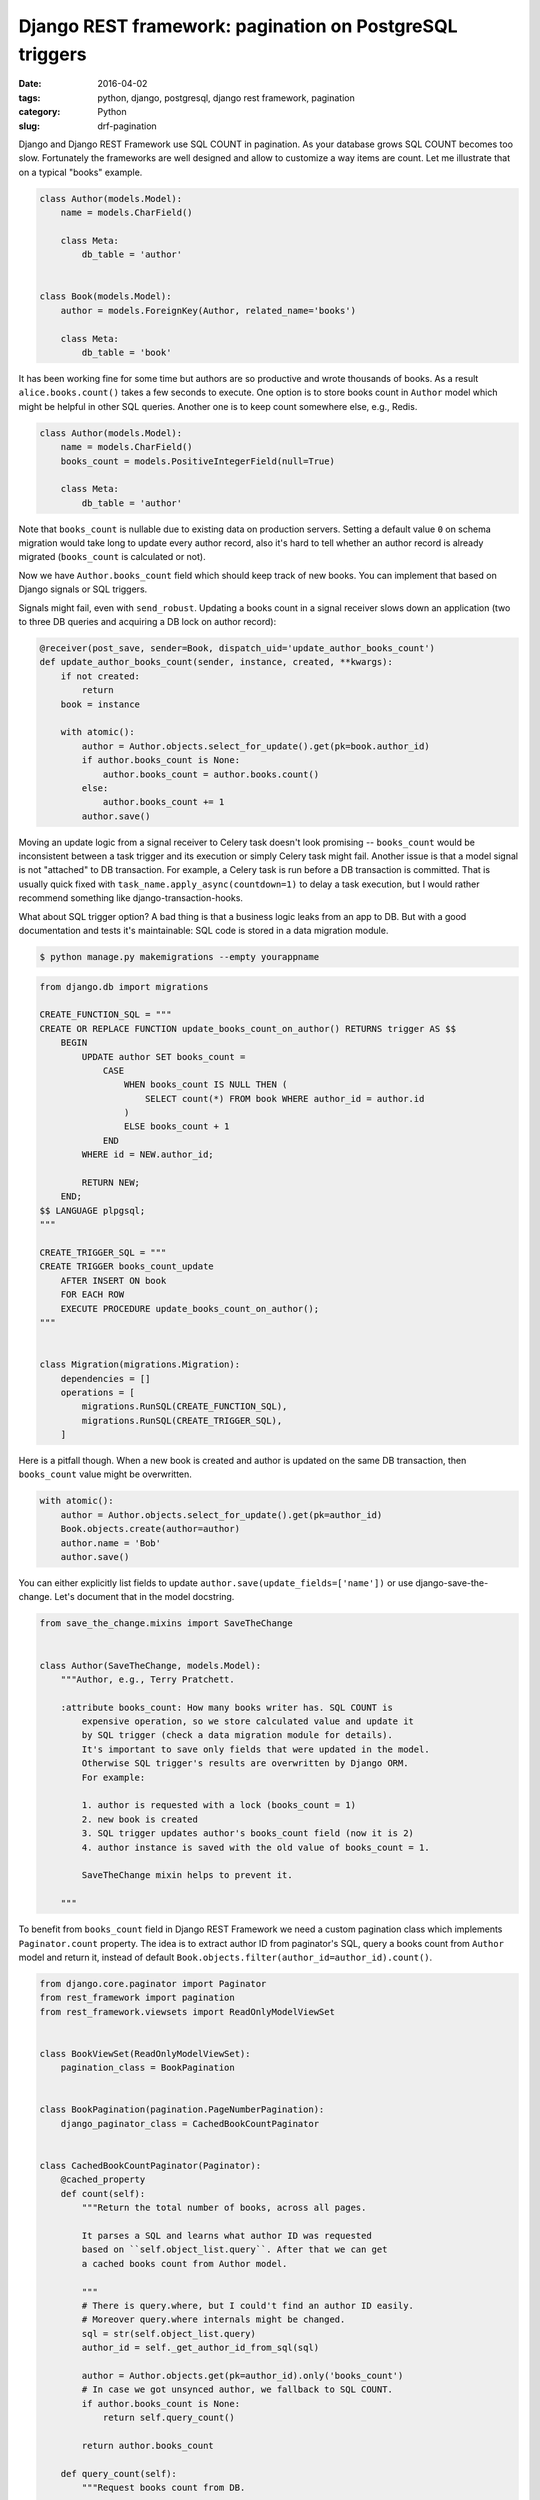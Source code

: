 ========================================================
Django REST framework: pagination on PostgreSQL triggers
========================================================

:date: 2016-04-02
:tags: python, django, postgresql, django rest framework, pagination
:category: Python
:slug: drf-pagination

Django and Django REST Framework use SQL COUNT in pagination.
As your database grows SQL COUNT becomes too slow. Fortunately the frameworks
are well designed and allow to customize a way items are count.
Let me illustrate that on a typical "books" example.

.. code-block:: python

    class Author(models.Model):
        name = models.CharField()

        class Meta:
            db_table = 'author'


    class Book(models.Model):
        author = models.ForeignKey(Author, related_name='books')

        class Meta:
            db_table = 'book'

It has been working fine for some time but authors are so productive and wrote thousands of books.
As a result ``alice.books.count()`` takes a few seconds to execute.
One option is to store books count in ``Author`` model which might be helpful in
other SQL queries. Another one is to keep count somewhere else, e.g., Redis.

.. code-block:: python

    class Author(models.Model):
        name = models.CharField()
        books_count = models.PositiveIntegerField(null=True)

        class Meta:
            db_table = 'author'

Note that ``books_count`` is nullable due to existing data on production servers.
Setting a default value ``0`` on schema migration would take long to update
every author record, also it's hard to tell whether an author record is
already migrated (``books_count`` is calculated or not).

Now we have ``Author.books_count`` field which should keep track of new books.
You can implement that based on Django signals or SQL triggers.

Signals might fail, even with ``send_robust``. Updating a books count in
a signal receiver slows down an application (two to three DB queries and
acquiring a DB lock on author record):

.. code-block:: python

    @receiver(post_save, sender=Book, dispatch_uid='update_author_books_count')
    def update_author_books_count(sender, instance, created, **kwargs):
        if not created:
            return
        book = instance

        with atomic():
            author = Author.objects.select_for_update().get(pk=book.author_id)
            if author.books_count is None:
                author.books_count = author.books.count()
            else:
                author.books_count += 1
            author.save()

Moving an update logic from a signal receiver to Celery task doesn't look
promising -- ``books_count`` would be inconsistent between a task trigger and
its execution or simply Celery task might fail. Another issue is that
a model signal is not "attached" to DB transaction. For example,
a Celery task is run before a DB transaction is committed.
That is usually quick fixed with ``task_name.apply_async(countdown=1)``
to delay a task execution, but I would rather recommend something like
django-transaction-hooks.

What about SQL trigger option? A bad thing is that a business logic leaks from an app to DB.
But with a good documentation and tests it's maintainable: SQL code is stored in
a data migration module.

.. code-block:: console

    $ python manage.py makemigrations --empty yourappname

.. code-block:: python

    from django.db import migrations

    CREATE_FUNCTION_SQL = """
    CREATE OR REPLACE FUNCTION update_books_count_on_author() RETURNS trigger AS $$
        BEGIN
            UPDATE author SET books_count =
                CASE
                    WHEN books_count IS NULL THEN (
                        SELECT count(*) FROM book WHERE author_id = author.id
                    )
                    ELSE books_count + 1
                END
            WHERE id = NEW.author_id;

            RETURN NEW;
        END;
    $$ LANGUAGE plpgsql;
    """

    CREATE_TRIGGER_SQL = """
    CREATE TRIGGER books_count_update
        AFTER INSERT ON book
        FOR EACH ROW
        EXECUTE PROCEDURE update_books_count_on_author();
    """


    class Migration(migrations.Migration):
        dependencies = []
        operations = [
            migrations.RunSQL(CREATE_FUNCTION_SQL),
            migrations.RunSQL(CREATE_TRIGGER_SQL),
        ]

Here is a pitfall though. When a new book is created and author is updated on the
same DB transaction, then ``books_count`` value might be overwritten.

.. code-block:: python

    with atomic():
        author = Author.objects.select_for_update().get(pk=author_id)
        Book.objects.create(author=author)
        author.name = 'Bob'
        author.save()

You can either explicitly list fields to update ``author.save(update_fields=['name'])``
or use django-save-the-change. Let's document that in the model docstring.

.. code-block:: python

    from save_the_change.mixins import SaveTheChange


    class Author(SaveTheChange, models.Model):
        """Author, e.g., Terry Pratchett.

        :attribute books_count: How many books writer has. SQL COUNT is
            expensive operation, so we store calculated value and update it
            by SQL trigger (check a data migration module for details).
            It's important to save only fields that were updated in the model.
            Otherwise SQL trigger's results are overwritten by Django ORM.
            For example:

            1. author is requested with a lock (books_count = 1)
            2. new book is created
            3. SQL trigger updates author's books_count field (now it is 2)
            4. author instance is saved with the old value of books_count = 1.

            SaveTheChange mixin helps to prevent it.

        """

To benefit from ``books_count`` field in Django REST Framework we need
a custom pagination class which implements ``Paginator.count`` property.
The idea is to extract author ID from paginator's SQL, query a books count
from ``Author`` model and return it, instead of default
``Book.objects.filter(author_id=author_id).count()``.

.. code-block:: python

    from django.core.paginator import Paginator
    from rest_framework import pagination
    from rest_framework.viewsets import ReadOnlyModelViewSet


    class BookViewSet(ReadOnlyModelViewSet):
        pagination_class = BookPagination


    class BookPagination(pagination.PageNumberPagination):
        django_paginator_class = CachedBookCountPaginator


    class CachedBookCountPaginator(Paginator):
        @cached_property
        def count(self):
            """Return the total number of books, across all pages.

            It parses a SQL and learns what author ID was requested
            based on ``self.object_list.query``. After that we can get
            a cached books count from Author model.

            """
            # There is query.where, but I could't find an author ID easily.
            # Moreover query.where internals might be changed.
            sql = str(self.object_list.query)
            author_id = self._get_author_id_from_sql(sql)

            author = Author.objects.get(pk=author_id).only('books_count')
            # In case we got unsynced author, we fallback to SQL COUNT.
            if author.books_count is None:
                return self.query_count()

            return author.books_count

        def query_count(self):
            """Request books count from DB.

            We need this method to facilitate testing (mocks).

            """
            return super(CachedBookCountPaginator, self).count

    @classmethod
    def _get_author_id_from_sql(cls, sql):
        pass

I hope this helps. Cheers!
